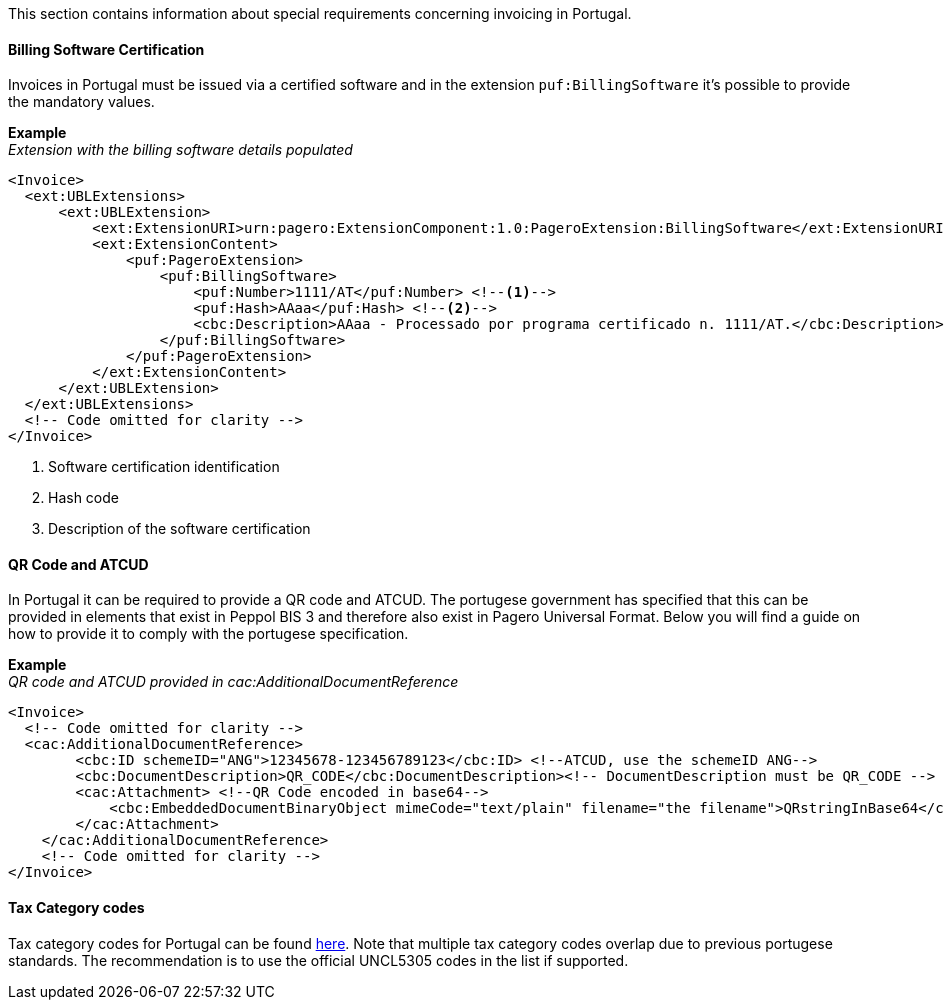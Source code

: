 This section contains information about special requirements concerning invoicing in Portugal.

==== Billing Software Certification
Invoices in Portugal must be issued via a certified software and in the extension `puf:BillingSoftware` it's possible to provide the mandatory values.

*Example* +
_Extension with the billing software details populated_
[source,xml]
----
<Invoice>
  <ext:UBLExtensions>
      <ext:UBLExtension>
          <ext:ExtensionURI>urn:pagero:ExtensionComponent:1.0:PageroExtension:BillingSoftware</ext:ExtensionURI>
          <ext:ExtensionContent>
              <puf:PageroExtension>
                  <puf:BillingSoftware>
                      <puf:Number>1111/AT</puf:Number> <!--1-->
                      <puf:Hash>AAaa</puf:Hash> <!--2-->
                      <cbc:Description>AAaa - Processado por programa certificado n. 1111/AT.</cbc:Description> <!--3-->
                  </puf:BillingSoftware>
              </puf:PageroExtension>
          </ext:ExtensionContent>
      </ext:UBLExtension>
  </ext:UBLExtensions>
  <!-- Code omitted for clarity -->
</Invoice>
----
<1> Software certification identification
<2> Hash code
<3> Description of the software certification

==== QR Code and ATCUD
In Portugal it can be required to provide a QR code and ATCUD. The portugese government has specified that this can be provided in elements that exist in
Peppol BIS 3 and therefore also exist in Pagero Universal Format. Below you will find a guide on how to provide it to comply with the portugese specification.

*Example* +
_QR code and ATCUD provided in cac:AdditionalDocumentReference_
[source,xml]
----
<Invoice>
  <!-- Code omitted for clarity -->
  <cac:AdditionalDocumentReference>
        <cbc:ID schemeID="ANG">12345678-123456789123</cbc:ID> <!--ATCUD, use the schemeID ANG-->
        <cbc:DocumentDescription>QR_CODE</cbc:DocumentDescription><!-- DocumentDescription must be QR_CODE -->
        <cac:Attachment> <!--QR Code encoded in base64-->
            <cbc:EmbeddedDocumentBinaryObject mimeCode="text/plain" filename="the filename">QRstringInBase64</cbc:EmbeddedDocumentBinaryObject><!-- mimeCode must be text/plain -->
        </cac:Attachment>
    </cac:AdditionalDocumentReference>
    <!-- Code omitted for clarity -->
</Invoice>
----

==== Tax Category codes

Tax category codes for Portugal can be found <<_tax_category_codes_portugal, here>>. Note that multiple tax category codes overlap due to previous portugese standards. The recommendation is to use the official UNCL5305 codes in the list if supported.
